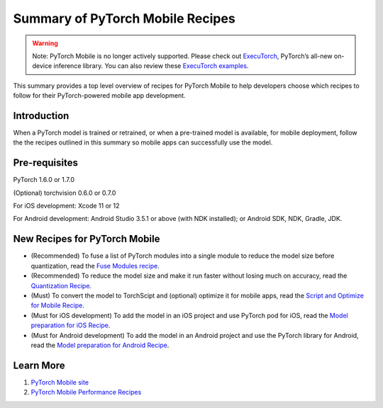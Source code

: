Summary of PyTorch Mobile Recipes
=====================================

.. warning::
    Note: PyTorch Mobile is no longer actively supported. Please check out `ExecuTorch <https://pytorch.org/executorch-overview>`_, PyTorch’s all-new on-device inference library. You can also review these `ExecuTorch examples <https://github.com/pytorch/executorch/tree/main/examples#readme>`_.

This summary provides a top level overview of recipes for PyTorch Mobile to help developers choose which recipes to follow for their PyTorch-powered mobile app development.

Introduction
----------------

When a PyTorch model is trained or retrained, or when a pre-trained model is available, for mobile deployment, follow the the recipes outlined in this summary so mobile apps can successfully use the model.

Pre-requisites
----------------

PyTorch 1.6.0 or 1.7.0

(Optional) torchvision 0.6.0 or 0.7.0

For iOS development: Xcode 11 or 12

For Android development: Android Studio 3.5.1 or above (with NDK installed); or Android SDK, NDK, Gradle, JDK.

New Recipes for PyTorch Mobile
--------------------------------

* (Recommended) To fuse a list of PyTorch modules into a single module to reduce the model size before quantization, read the `Fuse Modules recipe <fuse.html>`_.

* (Recommended) To reduce the model size and make it run faster without losing much on accuracy, read the `Quantization Recipe <quantization.html>`_.

* (Must) To convert the model to TorchScipt and (optional) optimize it for mobile apps, read the `Script and Optimize for Mobile Recipe <script_optimized.html>`_.

* (Must for iOS development) To add the model in an iOS project and use PyTorch pod for iOS, read the `Model preparation for iOS Recipe <model_preparation_ios.html>`_.

* (Must for Android development) To add the model in an Android project and use the PyTorch library for Android, read the `Model preparation for Android Recipe <model_preparation_android.html>`_.


Learn More
-----------------

1. `PyTorch Mobile site <https://pytorch.org/mobile>`_
2. `PyTorch Mobile Performance Recipes <https://pytorch.org/tutorials/recipes/mobile_perf.html>`_
